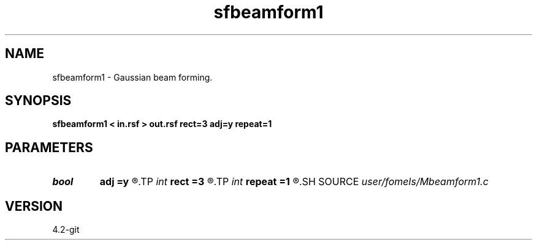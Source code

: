 .TH sfbeamform1 1  "APRIL 2023" Madagascar "Madagascar Manuals"
.SH NAME
sfbeamform1 \- Gaussian beam forming. 
.SH SYNOPSIS
.B sfbeamform1 < in.rsf > out.rsf rect=3 adj=y repeat=1
.SH PARAMETERS
.PD 0
.TP
.I bool   
.B adj
.B =y
.R  [y/n]	adjoint flag
.TP
.I int    
.B rect
.B =3
.R  	smoothing radius
.TP
.I int    
.B repeat
.B =1
.R  	repeat triangle smoothing
.SH SOURCE
.I user/fomels/Mbeamform1.c
.SH VERSION
4.2-git

